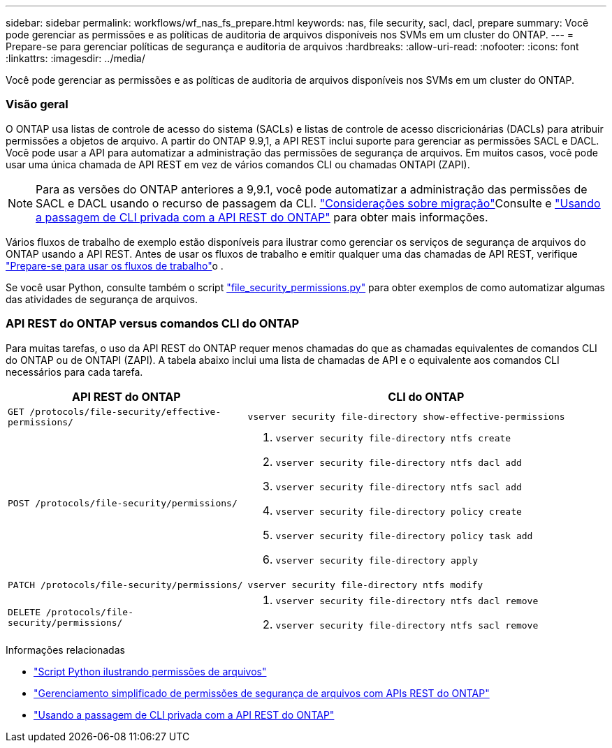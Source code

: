 ---
sidebar: sidebar 
permalink: workflows/wf_nas_fs_prepare.html 
keywords: nas, file security, sacl, dacl, prepare 
summary: Você pode gerenciar as permissões e as políticas de auditoria de arquivos disponíveis nos SVMs em um cluster do ONTAP. 
---
= Prepare-se para gerenciar políticas de segurança e auditoria de arquivos
:hardbreaks:
:allow-uri-read: 
:nofooter: 
:icons: font
:linkattrs: 
:imagesdir: ../media/


[role="lead"]
Você pode gerenciar as permissões e as políticas de auditoria de arquivos disponíveis nos SVMs em um cluster do ONTAP.



=== Visão geral

O ONTAP usa listas de controle de acesso do sistema (SACLs) e listas de controle de acesso discricionárias (DACLs) para atribuir permissões a objetos de arquivo. A partir do ONTAP 9.9,1, a API REST inclui suporte para gerenciar as permissões SACL e DACL. Você pode usar a API para automatizar a administração das permissões de segurança de arquivos. Em muitos casos, você pode usar uma única chamada de API REST em vez de vários comandos CLI ou chamadas ONTAPI (ZAPI).


NOTE: Para as versões do ONTAP anteriores a 9,9.1, você pode automatizar a administração das permissões de SACL e DACL usando o recurso de passagem da CLI. link:../migrate/migration-considerations.html["Considerações sobre migração"]Consulte e https://netapp.io/2020/11/09/private-cli-passthrough-ontap-rest-api/["Usando a passagem de CLI privada com a API REST do ONTAP"^] para obter mais informações.

Vários fluxos de trabalho de exemplo estão disponíveis para ilustrar como gerenciar os serviços de segurança de arquivos do ONTAP usando a API REST. Antes de usar os fluxos de trabalho e emitir qualquer uma das chamadas de API REST, verifique link:../workflows/prepare_workflows.html["Prepare-se para usar os fluxos de trabalho"]o .

Se você usar Python, consulte também o script https://github.com/NetApp/ontap-rest-python/blob/master/examples/rest_api/file_security_permissions.py["file_security_permissions.py"^] para obter exemplos de como automatizar algumas das atividades de segurança de arquivos.



=== API REST do ONTAP versus comandos CLI do ONTAP

Para muitas tarefas, o uso da API REST do ONTAP requer menos chamadas do que as chamadas equivalentes de comandos CLI do ONTAP ou de ONTAPI (ZAPI). A tabela abaixo inclui uma lista de chamadas de API e o equivalente aos comandos CLI necessários para cada tarefa.

[cols="40,60"]
|===
| API REST do ONTAP | CLI do ONTAP 


| `GET /protocols/file-security/effective-permissions/`  a| 
`vserver security file-directory show-effective-permissions`



| `POST /protocols/file-security/permissions/`  a| 
. `vserver security file-directory ntfs create`
. `vserver security file-directory ntfs dacl add`
. `vserver security file-directory ntfs sacl add`
. `vserver security file-directory policy create`
. `vserver security file-directory policy task add`
. `vserver security file-directory apply`




| `PATCH /protocols/file-security/permissions/`  a| 
`vserver security file-directory ntfs modify`



| `DELETE /protocols/file-security/permissions/`  a| 
. `vserver security file-directory ntfs dacl remove`
. `vserver security file-directory ntfs sacl remove`


|===
.Informações relacionadas
* https://github.com/NetApp/ontap-rest-python/blob/master/examples/rest_api/file_security_permissions.py["Script Python ilustrando permissões de arquivos"^]
* https://netapp.io/2021/06/28/simplified-management-of-file-security-permissions-with-ontap-rest-apis/["Gerenciamento simplificado de permissões de segurança de arquivos com APIs REST do ONTAP"^]
* https://netapp.io/2020/11/09/private-cli-passthrough-ontap-rest-api/["Usando a passagem de CLI privada com a API REST do ONTAP"^]

